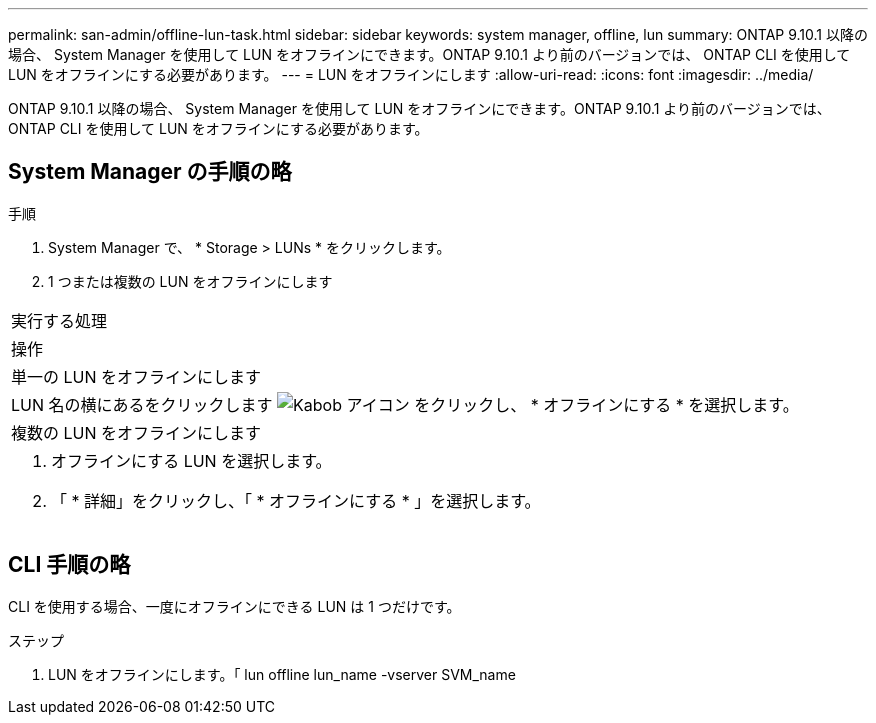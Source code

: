 ---
permalink: san-admin/offline-lun-task.html 
sidebar: sidebar 
keywords: system manager, offline, lun 
summary: ONTAP 9.10.1 以降の場合、 System Manager を使用して LUN をオフラインにできます。ONTAP 9.10.1 より前のバージョンでは、 ONTAP CLI を使用して LUN をオフラインにする必要があります。 
---
= LUN をオフラインにします
:allow-uri-read: 
:icons: font
:imagesdir: ../media/


[role="lead"]
ONTAP 9.10.1 以降の場合、 System Manager を使用して LUN をオフラインにできます。ONTAP 9.10.1 より前のバージョンでは、 ONTAP CLI を使用して LUN をオフラインにする必要があります。



== System Manager の手順の略

.手順
. System Manager で、 * Storage > LUNs * をクリックします。
. 1 つまたは複数の LUN をオフラインにします


|===


| 実行する処理 


| 操作 


 a| 
単一の LUN をオフラインにします



 a| 
LUN 名の横にあるをクリックします image:icon_kabob.gif["Kabob アイコン"] をクリックし、 * オフラインにする * を選択します。



 a| 
複数の LUN をオフラインにします



 a| 
. オフラインにする LUN を選択します。
. 「 * 詳細」をクリックし、「 * オフラインにする * 」を選択します。


|===


== CLI 手順の略

CLI を使用する場合、一度にオフラインにできる LUN は 1 つだけです。

.ステップ
. LUN をオフラインにします。「 lun offline lun_name -vserver SVM_name

